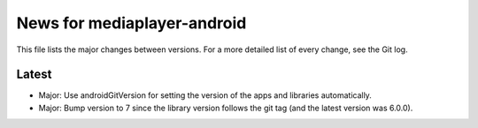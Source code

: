 News for mediaplayer-android
============================

This file lists the major changes between versions. For a more detailed list of
every change, see the Git log.

Latest
------
* Major: Use androidGitVersion for setting the version of the apps and
  libraries automatically.
* Major: Bump version to 7 since the library version follows the git tag (and
  the latest version was 6.0.0).
